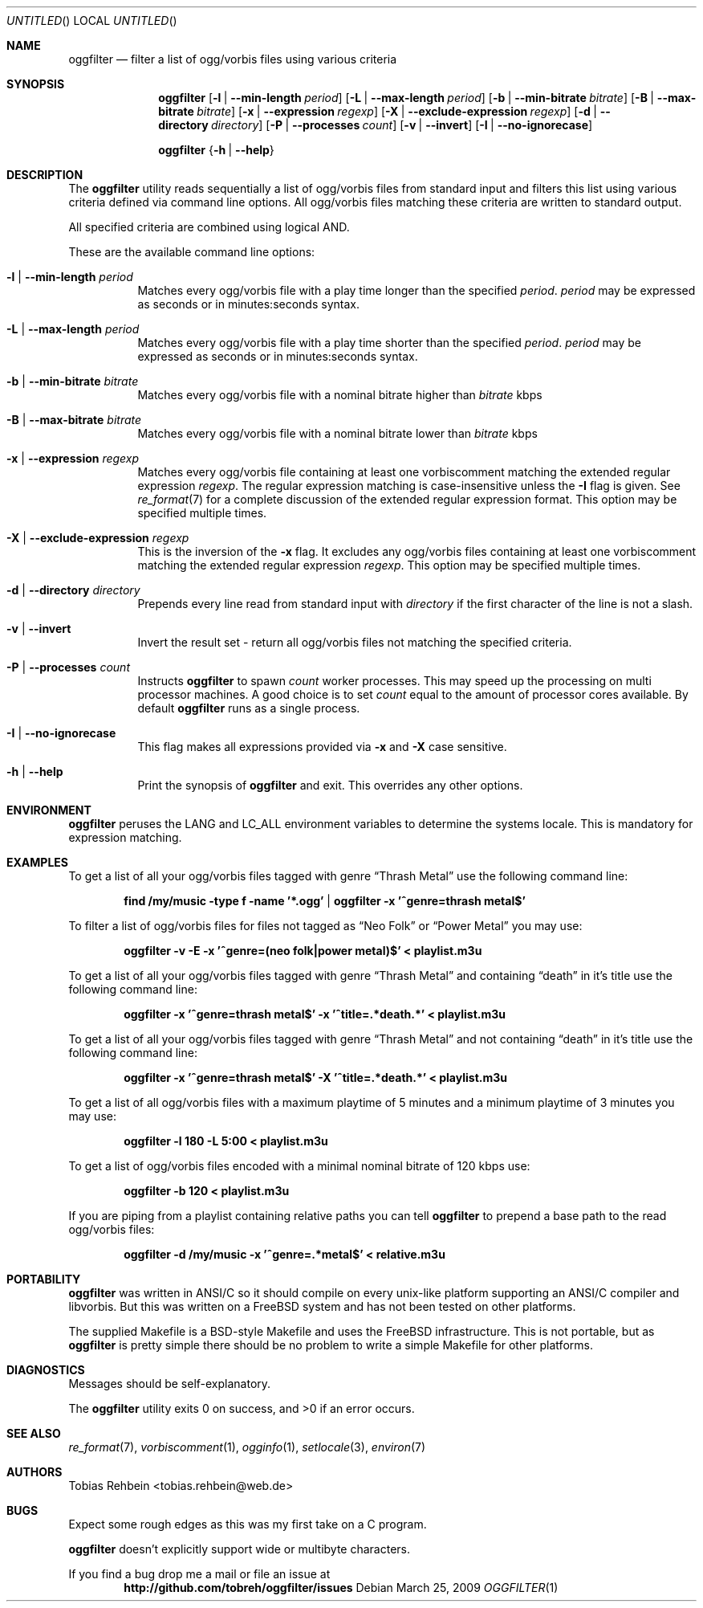 .\"
.\"  "THE BEER-WARE LICENSE" (Revision 42):
.\"  <tobias.rehbein@web.de> wrote this file. As long as you retain this notice
.\"  you can do whatever you want with this stuff. If we meet some day, and you
.\"  think this stuff is worth it, you can buy me a beer in return.
.\"                                                               Tobias Rehbein
.\"  
.
.Dd March 25, 2009
.Os 
.Dt OGGFILTER 1
.
.Sh NAME
.
.Nm oggfilter
.Nd filter a list of ogg/vorbis files using various criteria
.
.
.Sh SYNOPSIS
.
.Nm
.Op Fl l | Fl -min-length Ar period
.Op Fl L | Fl -max-length Ar period
.Op Fl b | Fl -min-bitrate Ar bitrate
.Op Fl B | Fl -max-bitrate Ar bitrate
.Op Fl x | Fl -expression Ar regexp
.Op Fl X | Fl -exclude-expression Ar regexp
.Op Fl d | Fl -directory Ar directory
.Op Fl P | Fl -processes Ar count
.Op Fl v | Fl -invert
.Op Fl I | Fl -no-ignorecase
.Pp
.Nm
.Brq Fl h | Fl -help
.
.
.Sh DESCRIPTION
.
The
.Nm
utility reads sequentially a list of ogg/vorbis files from standard input  and
filters this list using various criteria defined via command line options. All
ogg/vorbis files matching these criteria are written to standard output.
.Pp
All specified criteria are combined using logical AND.
.Pp
These are the available command line options:
.
.Bl -tag
.It Fl l | Fl -min-length Ar period
Matches every ogg/vorbis file with a play time longer than the specified 
.Ar period .
.Ar period 
may be expressed as seconds or in minutes:seconds syntax. 
.
.It Fl L | Fl -max-length Ar period
Matches every ogg/vorbis file with a play time shorter than the specified 
.Ar period .
.Ar period 
may be expressed as seconds or in minutes:seconds syntax. 
.
.It Fl b | Fl -min-bitrate Ar bitrate
Matches every ogg/vorbis file with a nominal bitrate higher than
.Ar bitrate
kbps
.
.It Fl B | Fl -max-bitrate Ar bitrate
Matches every ogg/vorbis file with a nominal bitrate lower than
.Ar bitrate
kbps
.
.It Fl x | Fl -expression Ar regexp
Matches every ogg/vorbis file containing at least one vorbiscomment matching
the extended regular expression
.Ar regexp .
The regular expression matching is case-insensitive unless the 
.Fl I
flag is given. See 
.Xr re_format 7
for a complete discussion of the extended regular expression format. This option
may be specified multiple times.
.
.It Fl X | Fl -exclude-expression Ar regexp
This is the inversion of the
.Fl x
flag. It excludes any ogg/vorbis files containing at least one vorbiscomment
matching the extended regular expression
.Ar regexp . 
This option may be specified multiple times.
.
.It Fl d | Fl -directory Ar directory
Prepends every line read from standard input with 
.Ar directory
if the first character of the line is not a slash.
.
.It Fl v | Fl -invert
Invert the result set - return all ogg/vorbis files not matching the specified
criteria.
.
.It Fl P | Fl -processes Ar count
Instructs
.Nm
to spawn 
.Ar count
worker processes. This may speed up the processing on multi processor machines.
A good choice is to set 
.Ar count
equal to the amount of processor cores available. By default 
.Nm
runs as a single process.
.
.It Fl I | Fl -no-ignorecase
This flag makes all expressions provided via
.Fl x
and
.Fl X
case sensitive.
.
.It Fl h | Fl -help
Print the synopsis of 
.Nm
and exit. This overrides any other options.
.
.El
.
.
.Sh ENVIRONMENT
.
.Nm
peruses the
.Ev LANG
and
.Ev LC_ALL
environment variables to determine the systems locale. This is mandatory for
expression matching.
.
.Sh EXAMPLES
.
To get a list of all your ogg/vorbis files tagged with genre 
.Dq Thrash Metal
use the following command line:
.Pp
.Dl find /my/music -type f -name '*.ogg' | oggfilter -x '^genre=thrash metal$'
.Pp
To filter a list of ogg/vorbis files for files not tagged as
.Dq Neo Folk
or
.Dq Power Metal
you may use:
.Pp
.Dl oggfilter -v -E -x '^genre=(neo folk|power metal)$' < playlist.m3u
.Pp
To get a list of all your ogg/vorbis files tagged with genre 
.Dq Thrash Metal
and containing
.Dq death
in it's title use the following command line:
.Pp
.Dl oggfilter -x '^genre=thrash metal$' -x '^title=.*death.*' < playlist.m3u
.Pp
To get a list of all your ogg/vorbis files tagged with genre 
.Dq Thrash Metal
and not containing
.Dq death
in it's title use the following command line:
.Pp
.Dl oggfilter -x '^genre=thrash metal$' -X '^title=.*death.*' < playlist.m3u
.Pp
To get a list of all ogg/vorbis files with a maximum playtime of 5 minutes and
a minimum playtime of 3 minutes you may use:
.Pp
.Dl oggfilter -l 180 -L 5:00 < playlist.m3u
.Pp
To get a list of ogg/vorbis files encoded with a minimal nominal bitrate of
120 kbps use:
.Pp
.Dl oggfilter -b 120 < playlist.m3u
.Pp
If you are piping from a playlist containing relative paths you can tell
.Nm
to prepend a base path to the read ogg/vorbis files:
.Pp
.Dl oggfilter -d /my/music -x '^genre=.*metal$' < relative.m3u
.
.
.Sh PORTABILITY
.
.Nm
was written in ANSI/C so it should compile on every unix-like platform
supporting an ANSI/C compiler and libvorbis. But this was written on a 
.Fx
system and has not been tested on other platforms. 
.Pp
The supplied Makefile is a BSD-style Makefile and uses the 
.Fx
infrastructure. This is not portable, but as
.Nm
is pretty simple there should be no problem to write a simple Makefile for
other platforms.
.
.
.Sh DIAGNOSTICS
.
Messages should be self-explanatory.
.Pp
.Ex -std
.
.
.Sh SEE ALSO
.
.Xr re_format 7 , 
.Xr vorbiscomment 1 ,
.Xr ogginfo 1 ,
.Xr setlocale 3 ,
.Xr environ 7
.
.
.Sh AUTHORS
.
.An "Tobias Rehbein" Aq tobias.rehbein@web.de
.
.
.Sh BUGS
.
Expect some rough edges as this was my first take on a C program.
.Pp
.Nm
doesn't explicitly support wide or multibyte characters.
.Pp
If you find a bug drop me a mail or file an issue at 
.Dl http://github.com/tobreh/oggfilter/issues
.
.
